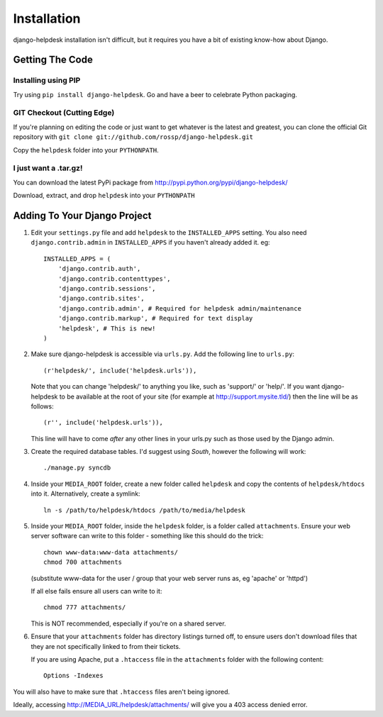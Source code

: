 Installation
============

django-helpdesk installation isn't difficult, but it requires you have a bit of existing know-how about Django.


Getting The Code
----------------

Installing using PIP
~~~~~~~~~~~~~~~~~~~~

Try using ``pip install django-helpdesk``. Go and have a beer to celebrate Python packaging.

GIT Checkout (Cutting Edge)
~~~~~~~~~~~~~~~~~~~~~~~~~~~

If you're planning on editing the code or just want to get whatever is the latest and greatest, you can clone the official Git repository with ``git clone git://github.com/rossp/django-helpdesk.git``

Copy the ``helpdesk`` folder into your ``PYTHONPATH``.

I just want a .tar.gz!
~~~~~~~~~~~~~~~~~~~~~~

You can download the latest PyPi package from http://pypi.python.org/pypi/django-helpdesk/

Download, extract, and drop ``helpdesk`` into your ``PYTHONPATH``

Adding To Your Django Project
-----------------------------

1. Edit your ``settings.py`` file and add ``helpdesk`` to the ``INSTALLED_APPS`` setting. You also need ``django.contrib.admin`` in ``INSTALLED_APPS`` if you haven't already added it. eg::
    
    INSTALLED_APPS = (
        'django.contrib.auth',
        'django.contrib.contenttypes',
        'django.contrib.sessions',
        'django.contrib.sites',
        'django.contrib.admin', # Required for helpdesk admin/maintenance
        'django.contrib.markup', # Required for text display
        'helpdesk', # This is new!
    )

2. Make sure django-helpdesk is accessible via ``urls.py``. Add the following line to ``urls.py``::

     (r'helpdesk/', include('helpdesk.urls')),

   Note that you can change 'helpdesk/' to anything you like, such as 'support/' or 'help/'. If you want django-helpdesk to be available at the root of your site (for example at http://support.mysite.tld/) then the line will be as follows::
     
     (r'', include('helpdesk.urls')),

   This line will have to come *after* any other lines in your urls.py such as those used by the Django admin.

3. Create the required database tables. I'd suggest using *South*, however the following will work::

   ./manage.py syncdb

4. Inside your ``MEDIA_ROOT`` folder, create a new folder called ``helpdesk`` and copy the contents of ``helpdesk/htdocs`` into it. Alternatively, create a symlink::

      ln -s /path/to/helpdesk/htdocs /path/to/media/helpdesk

5. Inside your ``MEDIA_ROOT`` folder, inside the ``helpdesk`` folder, is a folder called ``attachments``. Ensure your web server software can write to this folder - something like this should do the trick::

      chown www-data:www-data attachments/
      chmod 700 attachments

   (substitute www-data for the user / group that your web server runs as, eg 'apache' or 'httpd')

   If all else fails ensure all users can write to it::

      chmod 777 attachments/

   This is NOT recommended, especially if you're on a shared server.

6. Ensure that your ``attachments`` folder has directory listings turned off, to ensure users don't download files that they are not specifically linked to from their tickets.

   If you are using Apache, put a ``.htaccess`` file in the ``attachments`` folder with the following content::

      Options -Indexes

You will also have to make sure that ``.htaccess`` files aren't being ignored.

Ideally, accessing http://MEDIA_URL/helpdesk/attachments/ will give you a 403 access denied error.


